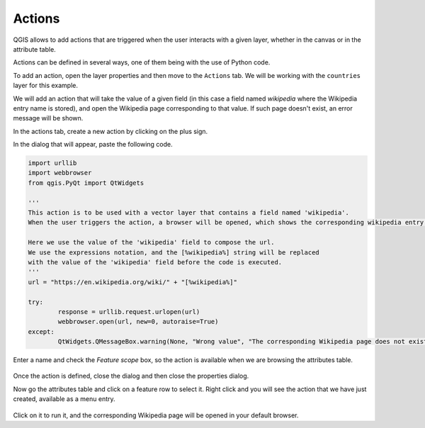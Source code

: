 Actions
========

QGIS allows to add actions that are triggered when the user interacts with a given layer, whether in the canvas or in the attribute table.

Actions can be defined in several ways, one of them being with the use of Python code.

To add an action, open the layer properties and then move to the ``Actions`` tab. We will be working with the ``countries`` layer for this example.

We will add an action that will take the value of a given field (in this case a field named `wikipedia` where the Wikipedia entry name is stored), and open the Wikipedia page corresponding to that value. If such page doesn't exist, an error message will be shown.

In the actions tab, create a new action by clicking on the plus sign.

In the dialog that will appear, paste the following code. 

.. code-block:: python

	import urllib
	import webbrowser 
	from qgis.PyQt import QtWidgets

	'''
	This action is to be used with a vector layer that contains a field named 'wikipedia'.
	When the user triggers the action, a browser will be opened, which shows the corresponding wikipedia entry for the value in that field.

	Here we use the value of the 'wikipedia' field to compose the url.
	We use the expressions notation, and the [%wikipedia%] string will be replaced
	with the value of the 'wikipedia' field before the code is executed.
	'''
	url = "https://en.wikipedia.org/wiki/" + "[%wikipedia%]"

	try:
		response = urllib.request.urlopen(url)
		webbrowser.open(url, new=0, autoraise=True)
	except:
		QtWidgets.QMessageBox.warning(None, "Wrong value", "The corresponding Wikipedia page does not exist")	


Enter a name and check the `Feature scope` box, so the action is available when we are browsing the attributes table.

      .. figure:: definingaction.png

Once the action is defined, close the dialog and then close the properties dialog.

Now go the attributes table and click on a feature row to select it. Right click and you will see the action  that we have just created, available as a menu entry. 

      .. figure:: menu.png

Click on it to run it, and the corresponding Wikipedia page will be opened in your default browser.


